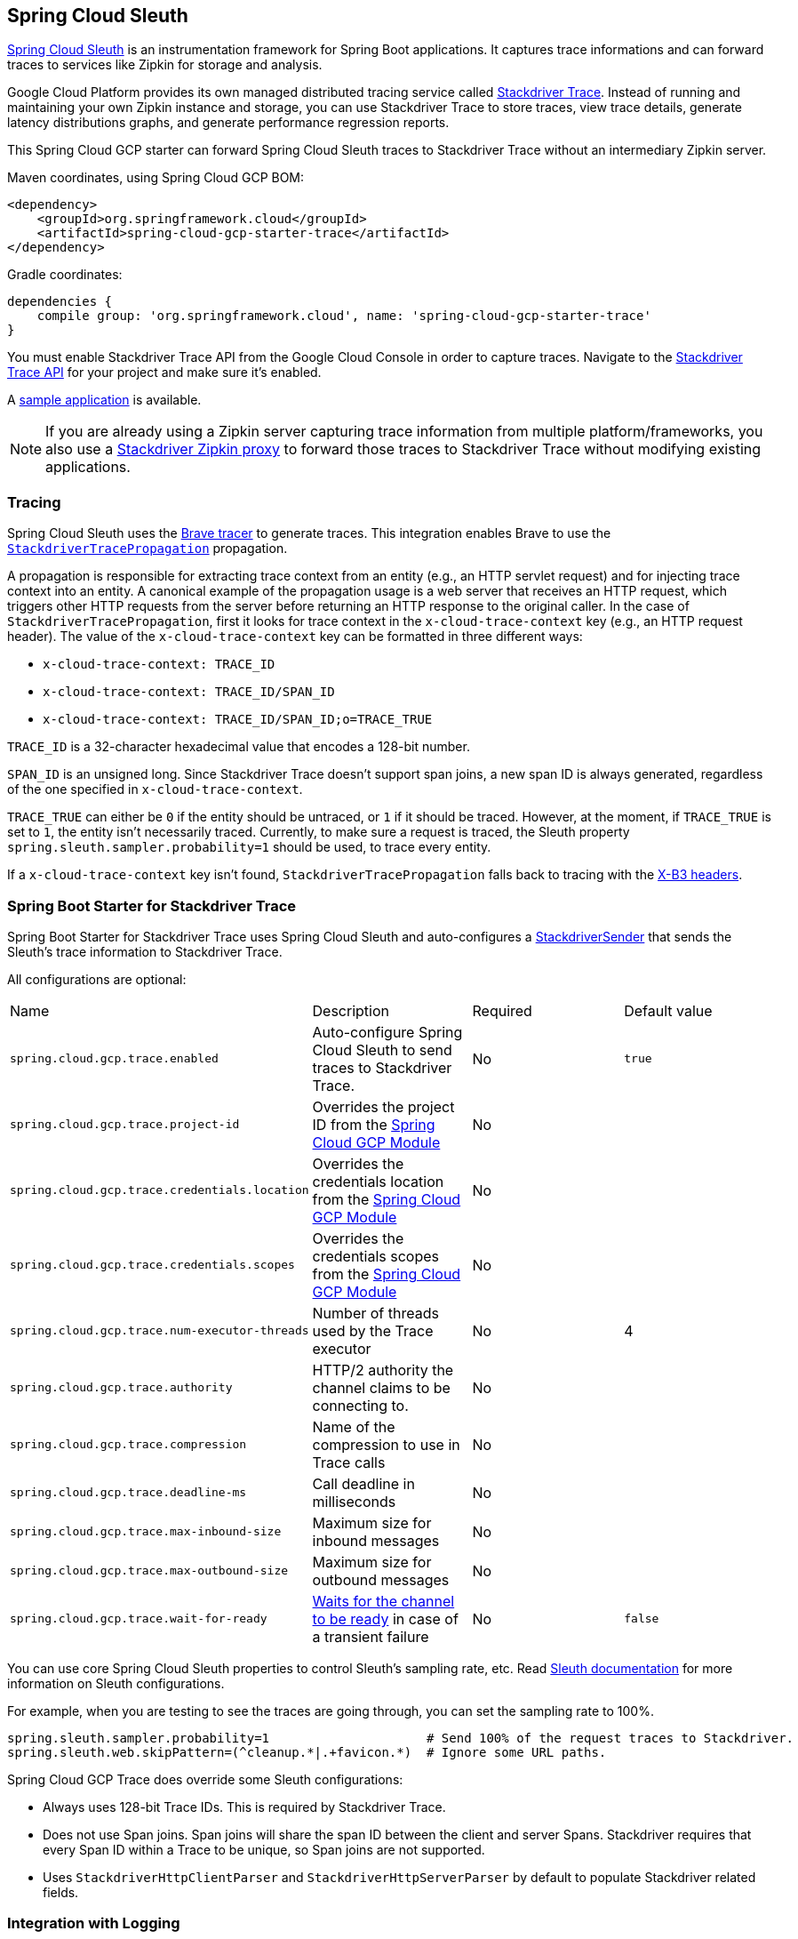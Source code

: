 == Spring Cloud Sleuth

https://cloud.spring.io/spring-cloud-sleuth/[Spring Cloud Sleuth] is an instrumentation framework for Spring Boot applications. It captures trace informations and can forward traces to services like Zipkin for storage and analysis.

Google Cloud Platform provides its own managed distributed tracing service called https://cloud.google.com/trace/[Stackdriver Trace].
Instead of running and maintaining your own Zipkin instance and storage, you can use Stackdriver Trace to store traces, view trace details, generate latency distributions graphs, and generate performance regression reports.

This Spring Cloud GCP starter can forward Spring Cloud Sleuth traces to Stackdriver Trace without an intermediary Zipkin server.

Maven coordinates, using Spring Cloud GCP BOM:


[source,xml]
----
<dependency>
    <groupId>org.springframework.cloud</groupId>
    <artifactId>spring-cloud-gcp-starter-trace</artifactId>
</dependency>
----

Gradle coordinates:

[source,subs="normal"]
----
dependencies {
    compile group: 'org.springframework.cloud', name: 'spring-cloud-gcp-starter-trace'
}
----

You must enable Stackdriver Trace API from the Google Cloud Console in order to capture traces.
Navigate to the https://console.cloud.google.com/apis/api/cloudtrace.googleapis.com/overview[Stackdriver Trace API] for your project and make sure it’s enabled.

A https://github.com/spring-cloud/spring-cloud-gcp/tree/master/spring-cloud-gcp-samples/spring-cloud-gcp-trace-sample[sample application] is available.

[NOTE]
====
If you are already using a Zipkin server capturing trace information from multiple platform/frameworks, you also use a https://cloud.google.com/trace/docs/zipkin[Stackdriver Zipkin proxy] to forward those traces to Stackdriver Trace without modifying existing applications.
====

=== Tracing

Spring Cloud Sleuth uses the https://github.com/openzipkin/brave[Brave tracer] to generate traces.
This integration enables Brave to use the https://github.com/openzipkin/zipkin-gcp/tree/master/propagation-stackdriver[`StackdriverTracePropagation`] propagation.

A propagation is responsible for extracting trace context from an entity (e.g., an HTTP servlet request) and for injecting trace context into an entity.
A canonical example of the propagation usage is a web server that receives an HTTP request, which triggers other HTTP requests from the server before returning an HTTP response to the original caller.
In the case of `StackdriverTracePropagation`, first it looks for trace context in the `x-cloud-trace-context` key (e.g., an HTTP request header).
The value of the `x-cloud-trace-context` key can be formatted in three different ways:

* `x-cloud-trace-context: TRACE_ID`
* `x-cloud-trace-context: TRACE_ID/SPAN_ID`
* `x-cloud-trace-context: TRACE_ID/SPAN_ID;o=TRACE_TRUE`

`TRACE_ID` is a 32-character hexadecimal value that encodes a 128-bit number.

`SPAN_ID` is an unsigned long.
Since Stackdriver Trace doesn't support span joins, a new span ID is always generated, regardless of the one specified in `x-cloud-trace-context`.

`TRACE_TRUE` can either be `0` if the entity should be untraced, or `1` if it should be traced.
However, at the moment, if `TRACE_TRUE` is set to `1`, the entity isn't necessarily traced.
Currently, to make sure a request is traced, the Sleuth property `spring.sleuth.sampler.probability=1` should be used, to trace every entity.

If a `x-cloud-trace-context` key isn't found, `StackdriverTracePropagation` falls back to tracing with the https://github.com/openzipkin/b3-propagation[X-B3 headers].

=== Spring Boot Starter for Stackdriver Trace

Spring Boot Starter for Stackdriver Trace uses Spring Cloud Sleuth and auto-configures a https://github.com/openzipkin/zipkin-gcp/blob/master/sender-stackdriver/src/main/java/zipkin2/reporter/stackdriver/StackdriverSender.java[StackdriverSender] that sends the Sleuth’s trace information to Stackdriver Trace.

All configurations are optional:

|===
| Name | Description | Required | Default value
| `spring.cloud.gcp.trace.enabled` | Auto-configure Spring Cloud Sleuth to send traces to Stackdriver Trace. | No | `true`
| `spring.cloud.gcp.trace.project-id` | Overrides the project ID from the <<spring-cloud-gcp-core,Spring Cloud GCP Module>> | No |
| `spring.cloud.gcp.trace.credentials.location` | Overrides the credentials location from the <<spring-cloud-gcp-core,Spring Cloud GCP Module>> | No |
| `spring.cloud.gcp.trace.credentials.scopes` | Overrides the credentials scopes from the <<spring-cloud-gcp-core,Spring Cloud GCP Module>> | No |
| `spring.cloud.gcp.trace.num-executor-threads` | Number of threads used by the Trace executor | No | 4
| `spring.cloud.gcp.trace.authority` | HTTP/2 authority the channel claims to be connecting to. | No |
| `spring.cloud.gcp.trace.compression` | Name of the compression to use in Trace calls | No |
| `spring.cloud.gcp.trace.deadline-ms` | Call deadline in milliseconds | No |
| `spring.cloud.gcp.trace.max-inbound-size` | Maximum size for inbound messages | No |
| `spring.cloud.gcp.trace.max-outbound-size` | Maximum size for outbound messages | No |
| `spring.cloud.gcp.trace.wait-for-ready` | https://github.com/grpc/grpc/blob/master/doc/wait-for-ready.md[Waits for the channel to be ready] in case of a transient failure | No | `false`
|===

You can use core Spring Cloud Sleuth properties to control Sleuth’s sampling rate, etc.
Read https://cloud.spring.io/spring-cloud-sleuth/[Sleuth documentation] for more information on Sleuth configurations.

For example, when you are testing to see the traces are going through, you can set the sampling rate to 100%.

[source]
----
spring.sleuth.sampler.probability=1                     # Send 100% of the request traces to Stackdriver.
spring.sleuth.web.skipPattern=(^cleanup.*|.+favicon.*)  # Ignore some URL paths.
----

Spring Cloud GCP Trace does override some Sleuth configurations:

- Always uses 128-bit Trace IDs. This is required by Stackdriver Trace.
- Does not use Span joins. Span joins will share the span ID between the client and server Spans. Stackdriver requires that every Span ID within a Trace to be unique, so Span joins are not supported.
- Uses `StackdriverHttpClientParser` and `StackdriverHttpServerParser` by default to populate Stackdriver related fields.

=== Integration with Logging

Integration with Stackdriver Logging is available through the link:logging.adoc[Stackdriver Logging Support].
If the Trace integration is used together with the Logging one, the request logs will be associated to the corresponding traces.
The trace logs can be viewed by going to the https://console.cloud.google.com/traces/traces[Google Cloud Console Trace List], selecting a trace and pressing the `Logs -> View` link in the `Details` section.
